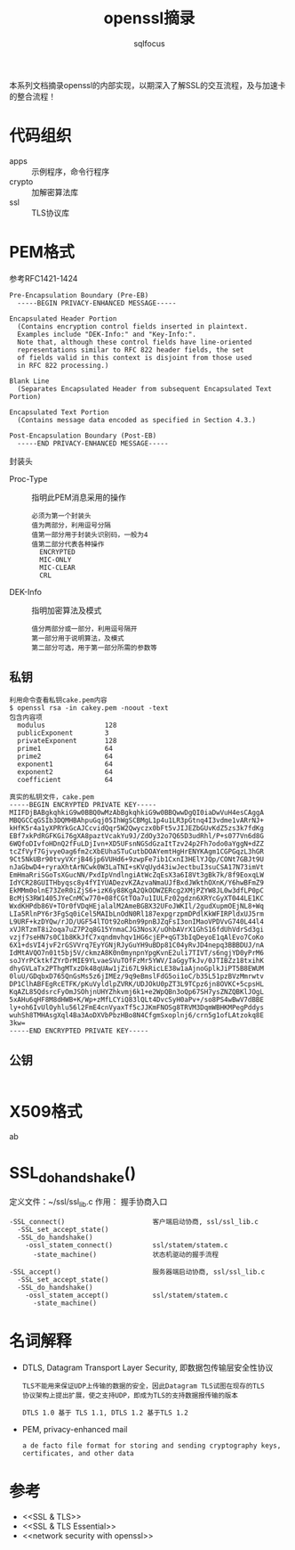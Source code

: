 #+TITLE: openssl摘录
#+AUTHOR: sqlfocus


本系列文档摘录openssl的内部实现，以期深入了解SSL的交互流程，及与加速卡
的整合流程！

* 代码组织
 - apps                   :: 示例程序，命令行程序
 - crypto                 :: 加解密算法库
 - ssl                    :: TLS协议库

* PEM格式
参考RFC1421-1424
#+BEGIN_EXAMPLE
Pre-Encapsulation Boundary (Pre-EB)
  -----BEGIN PRIVACY-ENHANCED MESSAGE-----

Encapsulated Header Portion
  (Contains encryption control fields inserted in plaintext.
  Examples include "DEK-Info:" and "Key-Info:".
  Note that, although these control fields have line-oriented
  representations similar to RFC 822 header fields, the set
  of fields valid in this context is disjoint from those used
  in RFC 822 processing.)

Blank Line
  (Separates Encapsulated Header from subsequent Encapsulated Text Portion)

Encapsulated Text Portion
  (Contains message data encoded as specified in Section 4.3.)

Post-Encapsulation Boundary (Post-EB)
  -----END PRIVACY-ENHANCED MESSAGE-----
#+END_EXAMPLE

封装头
- Proc-Type      :: 指明此PEM消息采用的操作
  : 必须为第一个封装头
  : 值为两部分，利用逗号分隔
  : 值第一部分用于封装头识别码，一般为4
  : 值第二部分代表各种操作
  :   ENCRYPTED
  :   MIC-ONLY
  :   MIC-CLEAR
  :   CRL
- DEK-Info       :: 指明加密算法及模式
  : 值分两部分或一部分，利用逗号隔开
  : 第一部分用于说明算法，及模式
  : 第二部分可选，用于第一部分所需的参数等

** 私钥
#+BEGIN_EXAMPLE
利用命令查看私钥cake.pem内容
$ openssl rsa -in cakey.pem -noout -text
包含内容项
  modulus               128
  publicExponent        3
  privateExponent       128
  prime1                64
  prime2                64
  exponent1             64
  exponent2             64
  coefficient           64

真实的私钥文件，cake.pem
-----BEGIN ENCRYPTED PRIVATE KEY-----
MIIFDjBABgkqhkiG9w0BBQ0wMzAbBgkqhkiG9w0BBQwwDgQI0iaDwVuH4esCAggA
MBQGCCqGSIb3DQMHBAhpuGqj05IhWgSCBMgL1p4u1LR3pGtnq4I3vdme1vARrNJ+
kHfK5r4a1yXPRYkGcAJCcvidQqr5W2Qwyczx0bFt5vJIJEZbGUvKdZ5zs3k7fdKg
EBf7xkPdRGFKGi76gXA8paztVcakYu9J/ZdOy32o7Q65D3udRhl/P+s077Vn6d8G
6WQfoDIvfoHDnQ2fFuLDjIvn+XD5UFsnNGSdGzaItTzv24p2Fh7odo0aYggN+dZZ
tcZfVyf7GjvyeOag6fm2cXbEUhaSTuCutbDOAYemtHgHrENYKAgm1CGPGqzL3hGR
9Ct5NkUBr90tvyVXrjB46jp6VUHd6+9zwpFe7ib1CxnI3HElYJQp/CONt7GBJt9U
nJaGbwD4+ryraXhtArNCwk0W3LaTNI+sKVqUyd43iwJectbuI3suCSA17N73imVt
EmHmaRriSGoTsXGucNN/PxdIpVndlngiAtWcZqEsX3a6I8Vt3gBk7k/8f9EoxqLW
IdYCR28GUITHbyqsc8y4fYIYUADezvKZAzvaNmaUJfBxdJWkthOXnK/Y6hwBFmZ9
EkMMm0olnE73ZeR0iZjS6+izK6y88KgA2QkODWZERcg2XMjPZYW8JL0w3dfLP0pC
BcMjS3RW1405JYeCnMCw770+08fCGtTOa7u1IULFz02gdzn6XRYcGyXT044LE1KC
WxdKHPdb86V+TOr0fVDqHEjalalM2AmeBGBX32UFoJWKIl/2gudXupmOEjNL8+Wq
LIa5RlnPY6r3FgSq0iCel5MAIbLnOdN0Rl187expgrzpmDPdlKkWFIRPldxUJ5rm
L9URF+kzDYQw/rJD/UGF54lTOt92oRbn99pnBJZqFsI3onIMaoVPDVvG740L44l4
xVJRTzmT8i2oqa7uZ7P2q8G15YnmaCJG3NosX/uOhbAVrX1GhS16fdUhVdrSd3gi
vzjf7seHN7s0C1b8KkJfC7xqndmvhqv1HG6cjEP+qGT3bIqDeyoE1qAlEvo7CoKo
6X1+dsVI4jvF2rGSVVrq7EyYGNjRJyGuYH9uBDp81C04yRvJD4nepq3BBBDUJ/nA
IdMtAVQO7n01t5bj5V/ckmzA8K0n0mynpnYpgKvnE2uli7TIVT/s6ngjYD0yPrM6
soJYrPCktkfZYrDrMIE9YLvaeSVuTOfFzMr5YWV/IaGgyTkJv/0JTIBZz18txihK
dhyGVLaTx2PThgMTxzDk48qUAw1jZi67L9kRicLE38w1aAjnoGplkJiPT5B8EWUM
0luU/GDqbxD765QnGsMs5z6jIMEz/9q9eBmslFdG5oi1oC/b35L51pzBVzMmrwtv
DP1ClhABFEgRcETFK/pKuVyldlpZVRK/UDJOkU0pZT3L9TCpz6jn8OVKC+5cpsHL
KqAZL85QdsrcFyOmJSOhjnUHYZhkvmj6k1+e2WpQBn3oQp67SH7ysZNZQBKlJOgL
5xAHu6qHF8M8dHWB+K/Wp+zMfLCYiQ83lQLt4DvcSyH0aPv+/so8PS4wBwV7dBBE
ly+oh6IvUlOyhlu56l2FmE4cnVyaxTf5cJJKmFNOSg8TRVM3DqmWBHKMPegPddys
wuhSh8TMHAsgXql4Ba3AoDXVbPbzHBo8N4CfgmSxoplnj6/crn5g1ofLAtzokq8E
3kw=
-----END ENCRYPTED PRIVATE KEY-----
#+END_EXAMPLE

** 公钥
#+BEGIN_EXAMPLE
#+END_EXAMPLE

* X509格式
ab

* SSL_do_handshake()
定义文件：~/ssl/ssl_lib.c
作用： 握手协商入口

#+BEGIN_EXAMPLE
-SSL_connect()                      客户端启动协商, ssl/ssl_lib.c
  -SSL_set_accept_state()
  -SSL_do_handshake()
    -ossl_statem_connect()          ssl/statem/statem.c
      -state_machine()              状态机驱动的握手流程
  
-SSL_accept()                       服务器端启动协商, ssl/ssl_lib.c
  -SSL_set_accept_state()
  -SSL_do_handshake()
    -ossl_statem_accept()           ssl/statem/statem.c
      -state_machine()
#+END_EXAMPLE

* 名词解释
 - DTLS, Datagram Transport Layer Security, 即数据包传输层安全性协议
    : TLS不能用来保证UDP上传输的数据的安全，因此Datagram TLS试图在现存的TLS
    : 协议架构上提出扩展，使之支持UDP，即成为TLS的支持数据报传输的版本
    :
    : DTLS 1.0 基于 TLS 1.1, DTLS 1.2 基于TLS 1.2
 - PEM, privacy-enhanced mail
    : a de facto file format for storing and sending cryptography keys, 
    : certificates, and other data

* 参考
 - <<SSL & TLS>>
 - <<SSL & TLS Essential>>
 - <<network security with openssl>>











